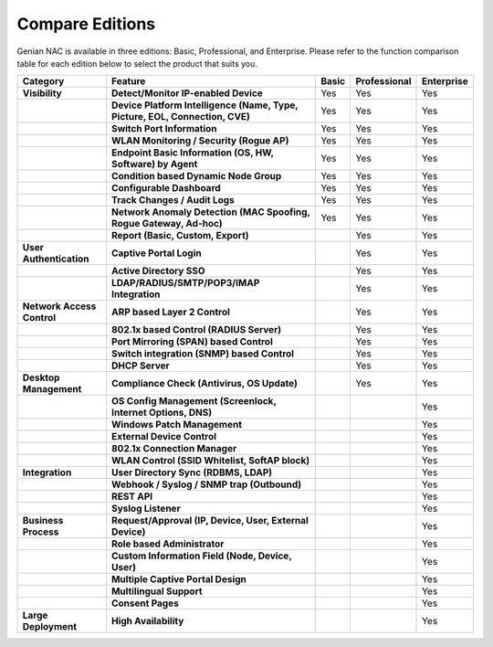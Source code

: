 Compare Editions
================

Genian NAC is available in three editions: Basic, Professional, and Enterprise.
Please refer to the function comparison table for each edition below to select the product that suits you.

.. list-table::
   :widths: auto
   :header-rows: 1

   * - Category
     - Feature
     - Basic
     - Professional
     - Enterprise
   * - **Visibility**
     - **Detect/Monitor IP-enabled Device**
     - Yes
     - Yes
     - Yes
   * - 
     - **Device Platform Intelligence (Name, Type, Picture, EOL, Connection, CVE)**
     - Yes
     - Yes
     - Yes
   * - 
     - **Switch Port Information**
     - Yes
     - Yes
     - Yes
   * - 
     - **WLAN Monitoring / Security (Rogue AP)**
     - Yes
     - Yes
     - Yes
   * - 
     - **Endpoint Basic Information (OS, HW, Software) by Agent**
     - Yes
     - Yes
     - Yes
   * - 
     - **Condition based Dynamic Node Group**
     - Yes
     - Yes
     - Yes
   * - 
     - **Configurable Dashboard**
     - Yes
     - Yes
     - Yes
   * - 
     - **Track Changes / Audit Logs**
     - Yes
     - Yes
     - Yes
   * - 
     - **Network Anomaly Detection (MAC Spoofing, Rogue Gateway, Ad-hoc)**
     - Yes
     - Yes
     - Yes
   * - 
     - **Report (Basic, Custom, Export)**
     - 
     - Yes
     - Yes
   * - **User Authentication**
     - **Captive Portal Login**
     - 
     - Yes
     - Yes
   * - 
     - **Active Directory SSO**
     - 
     - Yes
     - Yes
   * - 
     - **LDAP/RADIUS/SMTP/POP3/IMAP Integration**
     - 
     - Yes
     - Yes
   * - **Network Access Control**
     - **ARP based Layer 2 Control**
     - 
     - Yes
     - Yes
   * - 
     - **802.1x based Control (RADIUS Server)**
     - 
     - Yes
     - Yes
   * - 
     - **Port Mirroring (SPAN) based Control**
     - 
     - Yes
     - Yes
   * - 
     - **Switch integration (SNMP) based Control**
     - 
     - Yes
     - Yes
   * - 
     - **DHCP Server**
     - 
     - Yes
     - Yes
   * - **Desktop Management**
     - **Compliance Check (Antivirus, OS Update)**
     - 
     - Yes
     - Yes
   * -
     - **OS Config Management (Screenlock, Internet Options, DNS)**
     - 
     - 
     - Yes
   * - 
     - **Windows Patch Management**
     - 
     - 
     - Yes
   * - 
     - **External Device Control**
     - 
     - 
     - Yes
   * - 
     - **802.1x Connection Manager**
     - 
     - 
     - Yes
   * - 
     - **WLAN Control (SSID Whitelist, SoftAP block)**
     - 
     - 
     - Yes
   * - **Integration**
     - **User Directory Sync (RDBMS, LDAP)**
     - 
     - 
     - Yes
   * - 
     - **Webhook / Syslog / SNMP trap (Outbound)**
     - 
     - 
     - Yes
   * - 
     - **REST API**
     - 
     - 
     - Yes
   * - 
     - **Syslog Listener**
     - 
     - 
     - Yes
   * - **Business Process**
     - **Request/Approval (IP, Device, User, External Device)**
     - 
     - 
     - Yes
   * - 
     - **Role based Administrator**
     - 
     - 
     - Yes
   * - 
     - **Custom Information Field (Node, Device, User)**
     - 
     - 
     - Yes
   * - 
     - **Multiple Captive Portal Design**
     - 
     - 
     - Yes
   * - 
     - **Multilingual Support**
     - 
     - 
     - Yes
   * - 
     - **Consent Pages**
     - 
     - 
     - Yes
   * - **Large Deployment**
     - **High Availability**
     - 
     - 
     - Yes     